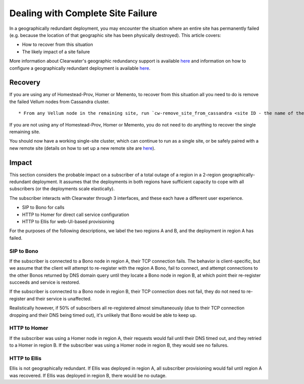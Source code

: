 Dealing with Complete Site Failure
----------------------------------

In a geographically redundant deployment, you may encounter the
situation where an entire site has permanently failed (e.g. because the
location of that geographic site has been physically destroyed). This
article covers:

-  How to recover from this situation
-  The likely impact of a site failure

More information about Clearwater's geographic redundancy support is
available
`here <http://clearwater.readthedocs.io/en/latest/Geographic_redundancy.html>`__
and information on how to configure a geographically redundant
deployment is available
`here <http://clearwater.readthedocs.io/en/latest/Configuring_GR_deployments.html>`__.

Recovery
~~~~~~~~

If you are using any of Homestead-Prov, Homer or Memento, to recover
from this situation all you need to do is remove the failed Vellum nodes
from Cassandra cluster.

::

    * From any Vellum node in the remaining site, run `cw-remove_site_from_cassandra <site ID - the name of the failed site>`

If you are not using any of Homestead-Prov, Homer or Memento, you do not
need to do anything to recover the single remaining site.

You should now have a working single-site cluster, which can continue to
run as a single site, or be safely paired with a new remote site
(details on how to set up a new remote site are
`here <http://clearwater.readthedocs.io/en/latest/Configuring_GR_deployments.html#removing-a-site-from-a-gr-deployment>`__).

Impact
~~~~~~

This section considers the probable impact on a subscriber of a total
outage of a region in a 2-region geographically-redundant deployment. It
assumes that the deployments in both regions have sufficient capacity to
cope with all subscribers (or the deployments scale elastically).

The subscriber interacts with Clearwater through 3 interfaces, and these
each have a different user experience.

-  SIP to Bono for calls
-  HTTP to Homer for direct call service configuration
-  HTTP to Ellis for web-UI-based provisioning

For the purposes of the following descriptions, we label the two regions
A and B, and the deployment in region A has failed.

SIP to Bono
^^^^^^^^^^^

If the subscriber is connected to a Bono node in region A, their TCP
connection fails. The behavior is client-specific, but we assume that
the client will attempt to re-register with the region A Bono, fail to
connect, and attempt connections to the other Bonos returned by DNS
domain query until they locate a Bono node in region B, at which point
their re-register succeeds and service is restored.

If the subscriber is connected to a Bono node in region B, their TCP
connection does not fail, they do not need to re-register and their
service is unaffected.

Realistically however, if 50% of subscribers all re-registered almost
simultaneously (due to their TCP connection dropping and their DNS being
timed out), it's unlikely that Bono would be able to keep up.

HTTP to Homer
^^^^^^^^^^^^^

If the subscriber was using a Homer node in region A, their requests
would fail until their DNS timed out, and they retried to a Homer in
region B. If the subscriber was using a Homer node in region B, they
would see no failures.

HTTP to Ellis
^^^^^^^^^^^^^

Ellis is not geographically redundant. If Ellis was deployed in region
A, all subscriber provisioning would fail until region A was recovered.
If Ellis was deployed in region B, there would be no outage.
